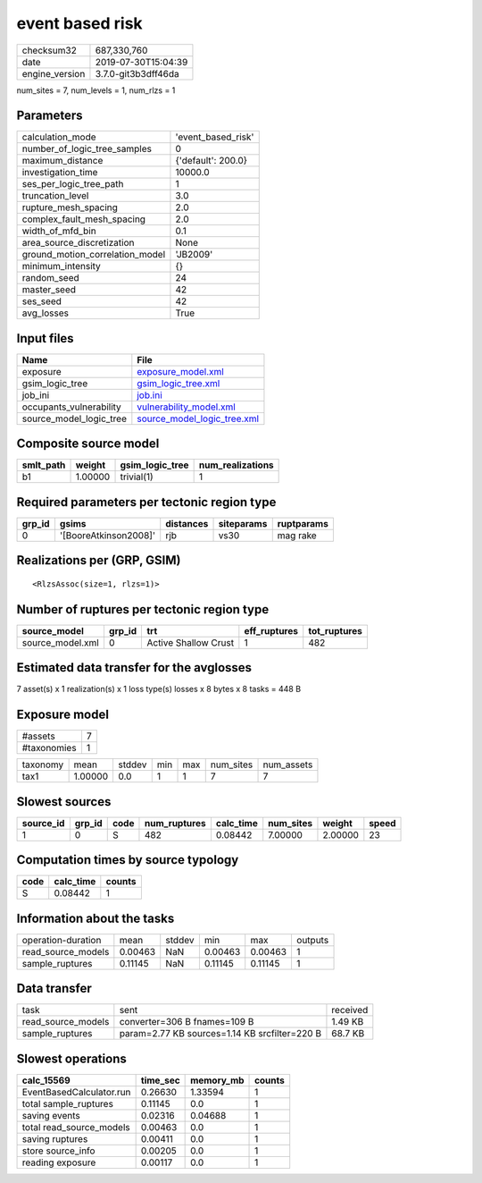 event based risk
================

============== ===================
checksum32     687,330,760        
date           2019-07-30T15:04:39
engine_version 3.7.0-git3b3dff46da
============== ===================

num_sites = 7, num_levels = 1, num_rlzs = 1

Parameters
----------
=============================== ==================
calculation_mode                'event_based_risk'
number_of_logic_tree_samples    0                 
maximum_distance                {'default': 200.0}
investigation_time              10000.0           
ses_per_logic_tree_path         1                 
truncation_level                3.0               
rupture_mesh_spacing            2.0               
complex_fault_mesh_spacing      2.0               
width_of_mfd_bin                0.1               
area_source_discretization      None              
ground_motion_correlation_model 'JB2009'          
minimum_intensity               {}                
random_seed                     24                
master_seed                     42                
ses_seed                        42                
avg_losses                      True              
=============================== ==================

Input files
-----------
======================= ============================================================
Name                    File                                                        
======================= ============================================================
exposure                `exposure_model.xml <exposure_model.xml>`_                  
gsim_logic_tree         `gsim_logic_tree.xml <gsim_logic_tree.xml>`_                
job_ini                 `job.ini <job.ini>`_                                        
occupants_vulnerability `vulnerability_model.xml <vulnerability_model.xml>`_        
source_model_logic_tree `source_model_logic_tree.xml <source_model_logic_tree.xml>`_
======================= ============================================================

Composite source model
----------------------
========= ======= =============== ================
smlt_path weight  gsim_logic_tree num_realizations
========= ======= =============== ================
b1        1.00000 trivial(1)      1               
========= ======= =============== ================

Required parameters per tectonic region type
--------------------------------------------
====== ===================== ========= ========== ==========
grp_id gsims                 distances siteparams ruptparams
====== ===================== ========= ========== ==========
0      '[BooreAtkinson2008]' rjb       vs30       mag rake  
====== ===================== ========= ========== ==========

Realizations per (GRP, GSIM)
----------------------------

::

  <RlzsAssoc(size=1, rlzs=1)>

Number of ruptures per tectonic region type
-------------------------------------------
================ ====== ==================== ============ ============
source_model     grp_id trt                  eff_ruptures tot_ruptures
================ ====== ==================== ============ ============
source_model.xml 0      Active Shallow Crust 1            482         
================ ====== ==================== ============ ============

Estimated data transfer for the avglosses
-----------------------------------------
7 asset(s) x 1 realization(s) x 1 loss type(s) losses x 8 bytes x 8 tasks = 448 B

Exposure model
--------------
=========== =
#assets     7
#taxonomies 1
=========== =

======== ======= ====== === === ========= ==========
taxonomy mean    stddev min max num_sites num_assets
tax1     1.00000 0.0    1   1   7         7         
======== ======= ====== === === ========= ==========

Slowest sources
---------------
========= ====== ==== ============ ========= ========= ======= =====
source_id grp_id code num_ruptures calc_time num_sites weight  speed
========= ====== ==== ============ ========= ========= ======= =====
1         0      S    482          0.08442   7.00000   2.00000 23   
========= ====== ==== ============ ========= ========= ======= =====

Computation times by source typology
------------------------------------
==== ========= ======
code calc_time counts
==== ========= ======
S    0.08442   1     
==== ========= ======

Information about the tasks
---------------------------
================== ======= ====== ======= ======= =======
operation-duration mean    stddev min     max     outputs
read_source_models 0.00463 NaN    0.00463 0.00463 1      
sample_ruptures    0.11145 NaN    0.11145 0.11145 1      
================== ======= ====== ======= ======= =======

Data transfer
-------------
================== ============================================= ========
task               sent                                          received
read_source_models converter=306 B fnames=109 B                  1.49 KB 
sample_ruptures    param=2.77 KB sources=1.14 KB srcfilter=220 B 68.7 KB 
================== ============================================= ========

Slowest operations
------------------
======================== ======== ========= ======
calc_15569               time_sec memory_mb counts
======================== ======== ========= ======
EventBasedCalculator.run 0.26630  1.33594   1     
total sample_ruptures    0.11145  0.0       1     
saving events            0.02316  0.04688   1     
total read_source_models 0.00463  0.0       1     
saving ruptures          0.00411  0.0       1     
store source_info        0.00205  0.0       1     
reading exposure         0.00117  0.0       1     
======================== ======== ========= ======